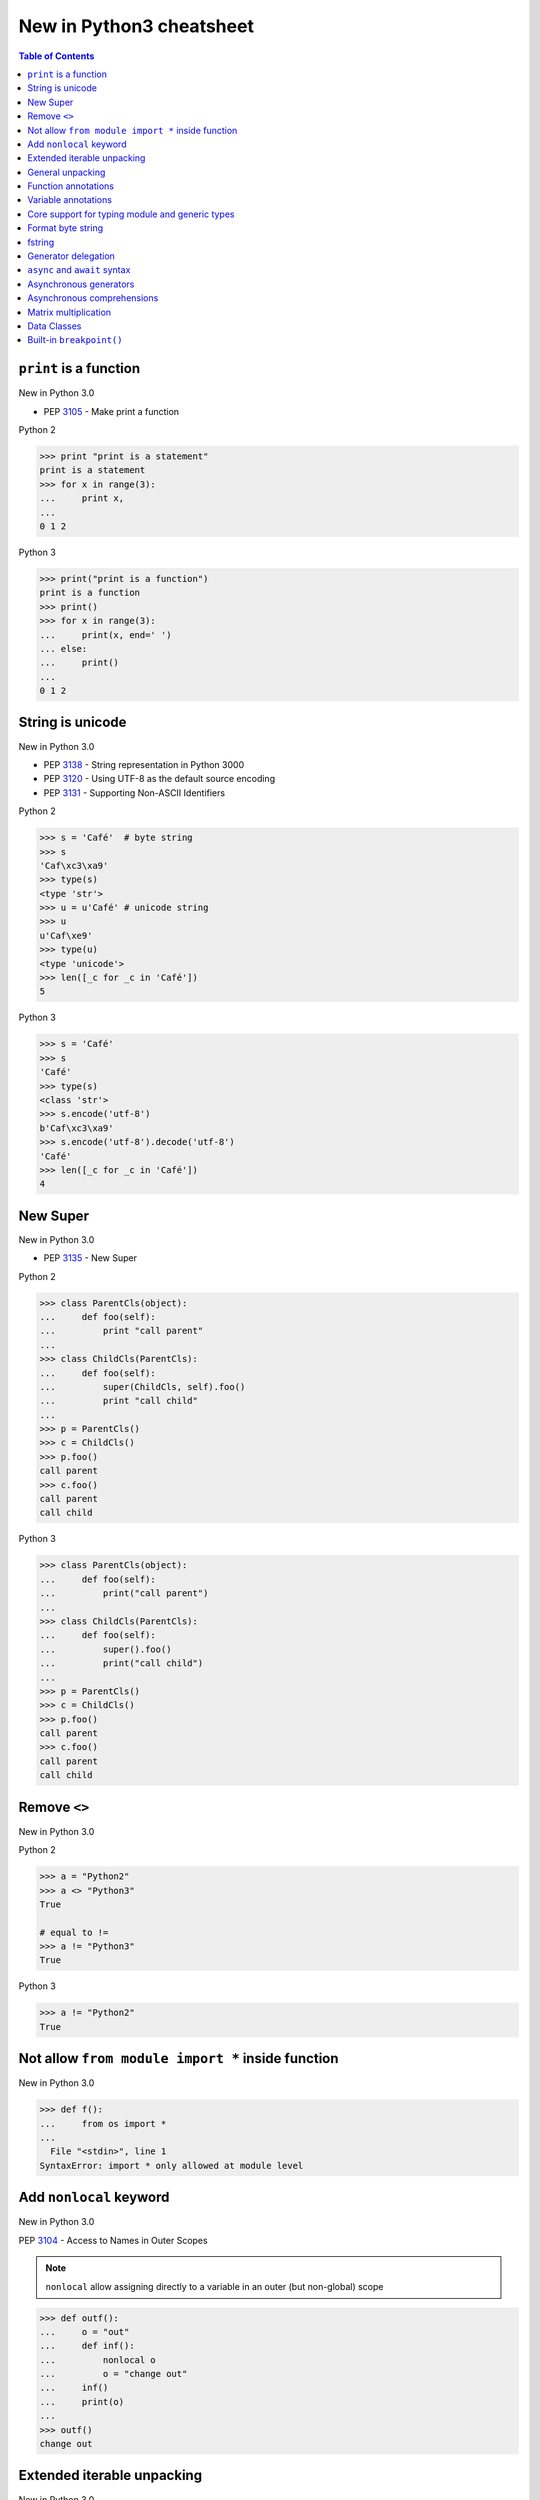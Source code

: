 =========================
New in Python3 cheatsheet
=========================


.. contents:: Table of Contents
    :backlinks: none


``print`` is a function
-------------------------

New in Python 3.0

- PEP 3105_ - Make print a function

Python 2

.. code-block:: python

    >>> print "print is a statement"
    print is a statement
    >>> for x in range(3):
    ...     print x,
    ...
    0 1 2

Python 3

.. code-block:: python

    >>> print("print is a function")
    print is a function
    >>> print()
    >>> for x in range(3):
    ...     print(x, end=' ')
    ... else:
    ...     print()
    ...
    0 1 2


String is unicode
-------------------

New in Python 3.0

- PEP 3138_ - String representation in Python 3000
- PEP 3120_ - Using UTF-8 as the default source encoding
- PEP 3131_ - Supporting Non-ASCII Identifiers

Python 2

.. code-block:: python

    >>> s = 'Café'  # byte string
    >>> s
    'Caf\xc3\xa9'
    >>> type(s)
    <type 'str'>
    >>> u = u'Café' # unicode string
    >>> u
    u'Caf\xe9'
    >>> type(u)
    <type 'unicode'>
    >>> len([_c for _c in 'Café'])
    5

Python 3

.. code-block:: python

    >>> s = 'Café'
    >>> s
    'Café'
    >>> type(s)
    <class 'str'>
    >>> s.encode('utf-8')
    b'Caf\xc3\xa9'
    >>> s.encode('utf-8').decode('utf-8')
    'Café'
    >>> len([_c for _c in 'Café'])
    4

New Super
----------

New in Python 3.0

- PEP 3135_ - New Super

Python 2

.. code-block:: python

    >>> class ParentCls(object):
    ...     def foo(self):
    ...         print "call parent"
    ...
    >>> class ChildCls(ParentCls):
    ...     def foo(self):
    ...         super(ChildCls, self).foo()
    ...         print "call child"
    ...
    >>> p = ParentCls()
    >>> c = ChildCls()
    >>> p.foo()
    call parent
    >>> c.foo()
    call parent
    call child

Python 3

.. code-block:: python

    >>> class ParentCls(object):
    ...     def foo(self):
    ...         print("call parent")
    ...
    >>> class ChildCls(ParentCls):
    ...     def foo(self):
    ...         super().foo()
    ...         print("call child")
    ...
    >>> p = ParentCls()
    >>> c = ChildCls()
    >>> p.foo()
    call parent
    >>> c.foo()
    call parent
    call child


Remove ``<>``
--------------

New in Python 3.0

Python 2

.. code-block:: python

    >>> a = "Python2"
    >>> a <> "Python3"
    True

    # equal to !=
    >>> a != "Python3"
    True

Python 3

.. code-block:: python

    >>> a != "Python2"
    True

Not allow ``from module import *`` inside function
---------------------------------------------------

New in Python 3.0

.. code-block:: python

    >>> def f():
    ...     from os import *
    ...
      File "<stdin>", line 1
    SyntaxError: import * only allowed at module level


Add ``nonlocal`` keyword
-------------------------

New in Python 3.0

PEP 3104_ - Access to Names in Outer Scopes


.. note::

    ``nonlocal`` allow assigning directly to a variable in an
    outer (but non-global) scope

.. code-block:: python

    >>> def outf():
    ...     o = "out"
    ...     def inf():
    ...         nonlocal o
    ...         o = "change out"
    ...     inf()
    ...     print(o)
    ...
    >>> outf()
    change out


Extended iterable unpacking
----------------------------

New in Python 3.0

- PEP 3132_ - Extended Iterable Unpacking

.. code-block:: python

    >>> a, *b, c = range(5)
    >>> a, b, c
    (0, [1, 2, 3], 4)
    >>> for a, *b in [(1, 2, 3), (4, 5, 6, 7)]:
    ...     print(a, b)
    ...
    1 [2, 3]
    4 [5, 6, 7]

General unpacking
------------------

New in Python 3.5

- PEP 448_ - Additional Unpacking Generalizations

Python 2

.. code-block:: python

    >>> def func(*a, **k):
    ...     print(a)
    ...     print(k)
    ...
    >>> func(*[1,2,3,4,5], **{"foo": "bar"})
    (1, 2, 3, 4, 5)
    {'foo': 'bar'}

Python 3

.. code-block:: python

    >>> print(*[1, 2, 3], 4, *[5, 6])
    1 2 3 4 5 6
    >>> [*range(4), 4]
    [0, 1, 2, 3, 4]
    >>> {"foo": "Foo", "bar": "Bar", **{"baz": "baz"}}
    {'foo': 'Foo', 'bar': 'Bar', 'baz': 'baz'}
    >>> def func(*a, **k):
    ...     print(a)
    ...     print(k)
    ...
    >>> func(*[1], *[4,5], **{"foo": "FOO"}, **{"bar": "BAR"})
    (1, 4, 5)
    {'foo': 'FOO', 'bar': 'BAR'}


Function annotations
--------------------

New in Python 3.0

- PEP 3107_ - Function Annotations

.. code-block:: python

    >>> import types
    >>> generator = types.GeneratorType
    >>> def fib(n: int) -> generator:
    ...     a, b = 0, 1
    ...     for _ in range(n):
    ...         yield a
    ...         b, a = a + b, b
    ...
    >>> [f for f in fib(10)]
    [0, 1, 1, 2, 3, 5, 8, 13, 21, 34]


Variable annotations
--------------------

New in Python 3.6

- PEP 526_ - Syntax for Variable Annotations

.. code-block:: python

    >>> from typing import List
    >>> x: List[int] = [1, 2, 3]
    >>> x
    [1, 2, 3]

    >>> from typing import List, Dict
    >>> class Cls(object):
    ...     x: List[int] = [1, 2, 3]
    ...     y: Dict[str, str] = {"foo": "bar"}
    ...
    >>> o = Cls()
    >>> o.x
    [1, 2, 3]
    >>> o.y
    {'foo': 'bar'}


Core support for typing module and generic types
-------------------------------------------------

New in Python 3.7

- PEP 560_ - Core support for typing module and generic types

Before Python 3.7

.. code-block:: python

    >>> from typing import Generic, TypeVar
    >>> from typing import Iterable
    >>> T = TypeVar('T')
    >>> class C(Generic[T]): ...
    ...
    >>> def func(l: Iterable[C[int]]) -> None:
    ...     for i in l:
    ...         print(i)
    ...
    >>> func([1,2,3])
    1
    2
    3

Python 3.7 or above

.. code-block:: python

    >>> from typing import Iterable
    >>> class C:
    ...     def __class_getitem__(cls, item):
    ...         return f"{cls.__name__}[{item.__name__}]"
    ...
    >>> def func(l: Iterable[C[int]]) -> None:
    ...     for i in l:
    ...         print(i)
    ...
    >>> func([1,2,3])
    1
    2
    3


Format byte string
-------------------

New in Python 3.5

- PEP 461_ - Adding ``%`` formatting to bytes and bytearray

.. code-block:: python

    >>> b'abc %b %b' % (b'foo', b'bar')
    b'abc foo bar'
    >>> b'%d %f' % (1, 3.14)
    b'1 3.140000'
    >>> class Cls(object):
    ...     def __repr__(self):
    ...         return "repr"
    ...     def __str__(self):
    ...         return "str"
    ...
    'repr'
    >>> b'%a' % Cls()
    b'repr'


fstring
--------

New in Python 3.6

- PEP 498_ - Literal String Interpolation

.. code-block:: python

    >>> py = "Python3"
    >>> f'Awesome {py}'
    'Awesome Python3'
    >>> x = [1, 2, 3, 4, 5]
    >>> f'{x}'
    '[1, 2, 3, 4, 5]'
    >>> def foo(x:int) -> int:
    ...     return x + 1
    ...
    >>> f'{foo(0)}'
    '1'
    >>> f'{123.567:1.3}'
    '1.24e+02'

Generator delegation
----------------------

New in Python 3.3

- PEP 380_ - Syntax for Delegating to a Subgenerator

.. code-block:: python

    >>> def fib(n: int):
    ...     a, b = 0, 1
    ...     for _ in range(n):
    ...         yield a
    ...         b, a = a + b, b
    ...
    >>> def delegate(n: int):
    ...     yield from fib(10)
    ...
    >>> list(delegate(10))
    [0, 1, 1, 2, 3, 5, 8, 13, 21, 34]


``async`` and ``await`` syntax
-------------------------------

New in Python 3.5

- PEP 492_ - Coroutines with async and await syntax

Before Python 3.5

.. code-block:: python

    >>> import asyncio
    >>> @asyncio.coroutine
    ... def fib(n: int):
    ...     a, b = 0, 1
    ...     for _ in range(n):
    ...         b, a = a + b, b
    ...     return a
    ...
    >>> @asyncio.coroutine
    ... def coro(n: int):
    ...     for x in range(n):
    ...         yield from asyncio.sleep(1)
    ...         f = yield from fib(x)
    ...         print(f)
    ...
    >>> loop = asyncio.get_event_loop()
    >>> loop.run_until_complete(coro(3))
    0
    1
    1

Python 3.5 or above

.. code-block:: python

    >>> import asyncio
    >>> async def fib(n: int):
    ...     a, b = 0, 1
    ...     for _ in range(n):
    ...         b, a = a + b, b
    ...     return a
    ...
    >>> async def coro(n: int):
    ...     for x in range(n):
    ...         await asyncio.sleep(1)
    ...         f = await fib(x)
    ...         print(f)
    ...
    >>> loop = asyncio.get_event_loop()
    >>> loop.run_until_complete(coro(3))
    0
    1
    1


Asynchronous generators
------------------------

New in Python 3.6

- PEP 525_ - Asynchronous Generators

.. code-block:: python

    >>> import asyncio
    >>> async def fib(n: int):
    ...     a, b = 0, 1
    ...     for _ in range(n):
    ...         await asyncio.sleep(1)
    ...         yield a
    ...         b, a = a + b , b
    ...
    >>> async def coro(n: int):
    ...     ag = fib(n)
    ...     f = await ag.asend(None)
    ...     print(f)
    ...     f = await ag.asend(None)
    ...     print(f)
    ...
    >>> loop = asyncio.get_event_loop()
    >>> loop.run_until_complete(coro(5))
    0
    1


Asynchronous comprehensions
----------------------------

New in Python 3.6

- PEP 530_ - Asynchronous Comprehensions

.. code-block:: python

    >>> import asyncio
    >>> async def fib(n: int):
    ...     a, b = 0, 1
    ...     for _ in range(n):
    ...         await asyncio.sleep(1)
    ...         yield a
    ...         b, a = a + b , b
    ...

    # async for ... else

    >>> async def coro(n: int):
    ...     async for f in fib(n):
    ...         print(f, end=" ")
    ...     else:
    ...         print()
    ...
    >>> loop = asyncio.get_event_loop()
    >>> loop.run_until_complete(coro(5))
    0 1 1 2 3

    # async for in list

    >>> async def coro(n: int):
    ...     return [f async for f in fib(n)]
    ...
    >>> loop.run_until_complete(coro(5))
    [0, 1, 1, 2, 3]

    # await in list

    >>> async def slowfmt(n: int) -> str:
    ...     await asyncio.sleep(0.5)
    ...     return f'{n}'
    ...
    >>> async def coro(n: int):
    ...     return [await slowfmt(f) async for f in fib(n)]
    ...
    >>> loop.run_until_complete(coro(5))
    ['0', '1', '1', '2', '3']


Matrix multiplication
----------------------

New in Python 3.5

- PEP 465_ - A dedicated infix operator for matrix multiplication

.. code-block:: python

    >>> # "@" represent matrix multiplication
    >>> class Arr:
    ...     def __init__(self, *arg):
    ...         self._arr = arg
    ...     def __matmul__(self, other):
    ...         if not isinstance(other, Arr):
    ...             raise TypeError
    ...         if len(self) != len(other):
    ...             raise ValueError
    ...         return sum([x*y for x, y in zip(self._arr, other._arr)])
    ...     def __imatmul__(self, other):
    ...         if not isinstance(other, Arr):
    ...             raise TypeError
    ...         if len(self) != len(other):
    ...             raise ValueError
    ...         res = sum([x*y for x, y in zip(self._arr, other._arr)])
    ...         self._arr = [res]
    ...         return self
    ...     def __len__(self):
    ...         return len(self._arr)
    ...     def __str__(self):
    ...         return self.__repr__()
    ...     def __repr__(self):
    ...         return "Arr({})".format(repr(self._arr))
    ...
    >>> a = Arr(9, 5, 2, 7)
    >>> b = Arr(5, 5, 6, 6)
    >>> a @ b  # __matmul__
    124
    >>> a @= b  # __imatmul__
    >>> a
    Arr([124])


Data Classes
-------------

New in Python 3.7

PEP 557_ - Data Classes

.. code-block:: python

    >>> from dataclasses import dataclass
    >>> @dataclass
    ... class DCls(object):
    ...     x: str
    ...     y: str
    ...
    >>> d = DCls("foo", "bar")
    >>> d
    DCls(x='foo', y='bar')
    >>> d = DCls(x="foo", y="baz")
    >>> d
    DCls(x='foo', y='baz')
    >>> d.z = "bar"

    # immutable

    >>> from dataclasses import dataclass
    >>> from dataclasses import FrozenInstanceError
    >>> @dataclass(frozen=True)
    ... class DCls(object):
    ...     x: str
    ...     y: str
    ...
    >>> try:
    ...     d.x = "baz"
    ... except FrozenInstanceError as e:
    ...     print(e)
    ...
    cannot assign to field 'x'
    >>> try:
    ...     d.z = "baz"
    ... except FrozenInstanceError as e:
    ...     print(e)
    ...
    cannot assign to field 'z'


Built-in ``breakpoint()``
--------------------------

New in Python 3.7

- PEP 553_ - Built-in breakpoint()

.. code-block:: python

    >>> for x in range(3):
    ...     print(x)
    ...     breakpoint()
    ...
    0
    > <stdin>(1)<module>()->None
    (Pdb) c
    1
    > <stdin>(1)<module>()->None
    (Pdb) c
    2
    > <stdin>(1)<module>()->None
    (Pdb) c


.. _3105: https://www.python.org/dev/peps/pep-3105/
.. _3138: https://www.python.org/dev/peps/pep-3138/
.. _3120: https://www.python.org/dev/peps/pep-3120/
.. _3131: https://www.python.org/dev/peps/pep-3131/
.. _3135: https://www.python.org/dev/peps/pep-3135/
.. _3104: https://www.python.org/dev/peps/pep-3104/
.. _3132: https://www.python.org/dev/peps/pep-3132/
.. _448: https://www.python.org/dev/peps/pep-0448/
.. _3107: https://www.python.org/dev/peps/pep-3107/
.. _526: https://www.python.org/dev/peps/pep-0526/
.. _461: https://www.python.org/dev/peps/pep-0461/
.. _498: https://www.python.org/dev/peps/pep-0498/
.. _380: https://www.python.org/dev/peps/pep-0380/
.. _492: https://www.python.org/dev/peps/pep-0492/
.. _525: https://www.python.org/dev/peps/pep-0525/
.. _530: https://www.python.org/dev/peps/pep-0530/
.. _465: https://www.python.org/dev/peps/pep-0465/
.. _557: https://www.python.org/dev/peps/pep-0557/
.. _553: https://www.python.org/dev/peps/pep-0553/
.. _560: https://www.python.org/dev/peps/pep-0560/
